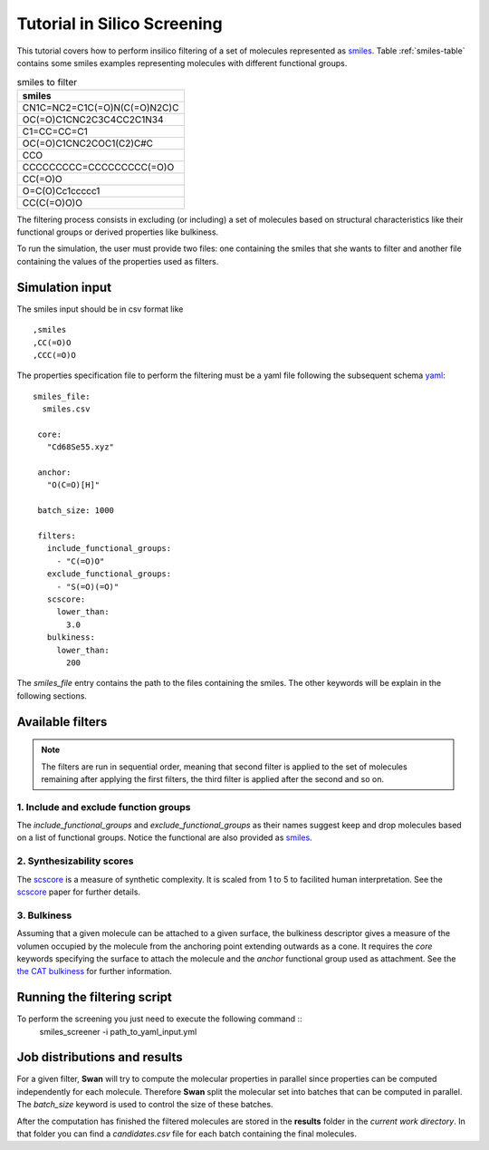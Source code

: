 Tutorial in Silico Screening
============================
This tutorial covers how to perform insilico filtering of a set of molecules
represented as smiles_. Table :ref:`smiles-table` contains some smiles
examples representing molecules with different functional groups.

.. _smiles-table:

.. csv-table:: smiles to filter
   :header: "smiles"

   CN1C=NC2=C1C(=O)N(C(=O)N2C)C
   OC(=O)C1CNC2C3C4CC2C1N34
   C1=CC=CC=C1
   OC(=O)C1CNC2COC1(C2)C#C
   CCO
   CCCCCCCCC=CCCCCCCCC(=O)O
   CC(=O)O
   O=C(O)Cc1ccccc1
   CC(C(=O)O)O


The filtering process consists in excluding (or including) a set of
molecules based on structural characteristics like their functional
groups or derived properties like bulkiness.

To run the simulation, the user must provide two files: one containing the
smiles that she wants to filter and another file containing
the values of the properties used as filters. 


Simulation input
****************
The smiles input should be in csv format like ::

  ,smiles
  ,CC(=O)O
  ,CCC(=O)O


The properties specification file to perform the filtering must be a yaml
file following the subsequent schema yaml_::

 smiles_file:
   smiles.csv

  core:
    "Cd68Se55.xyz"

  anchor:
    "O(C=O)[H]"

  batch_size: 1000
    
  filters:
    include_functional_groups:
      - "C(=O)O"
    exclude_functional_groups:
      - "S(=O)(=O)"
    scscore:
      lower_than:
        3.0
    bulkiness:
      lower_than:
        200


The *smiles_file* entry contains the path to the files containing the smiles. The
other keywords will be explain in the following sections.
	
Available filters
*****************

.. Note:: The filters are run in sequential order, meaning that second filter is applied
   to the set of molecules remaining after applying the first filters, the third
   filter is applied after the second and so on.


1. Include and exclude function groups
--------------------------------------
The *include_functional_groups* and *exclude_functional_groups* as their names suggest
keep and drop molecules based on a list of functional groups. Notice the functional
are also provided as smiles_.

2. Synthesizability scores
--------------------------
The scscore_ is a measure of synthetic complexity. It is scaled from 1 to 5
to facilited human interpretation. See the scscore_ paper for further details.


3. Bulkiness
------------
Assuming that a given molecule can be attached to a given surface, the bulkiness
descriptor gives a measure of the volumen occupied by the molecule from the
anchoring point extending outwards as a cone. It requires the *core* keywords
specifying the surface to attach the molecule and the *anchor* functional
group used as attachment.
See the `the CAT bulkiness <https://cat.readthedocs.io/en/latest/4_optional.html?highlight=bulkiness#optional.qd.bulkiness>`_
for further information.

	
Running the filtering script
****************************
To perform the screening you just need to execute the following command ::
  smiles_screener -i path_to_yaml_input.yml


Job distributions and results
*****************************
For a given filter, **Swan** will try to compute the molecular properties in parallel since properties
can be computed independently for each molecule. Therefore **Swan** split the molecular set
into batches that can be computed in parallel. The `batch_size` keyword is used to control the
size of these batches.

After the computation has finished the filtered molecules are stored in the **results** folder
in the *current work directory*. In that folder you can find a `candidates.csv` file for
each batch containing the final molecules.

.. _smiles: https://en.wikipedia.org/wiki/Simplified_molecular-input_line-entry_system
.. _yaml: https://yaml.org/
.. _scscore: https://pubs.acs.org/doi/10.1021/acs.jcim.7b00622
